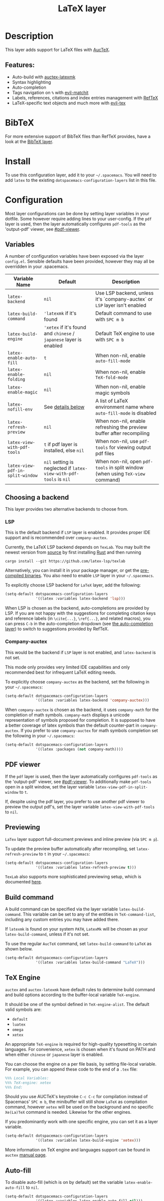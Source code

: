 #+TITLE: LaTeX layer

#+TAGS: dsl|layer|markup|programming

[[file:img/latex.png]]

* Table of Contents                     :TOC_5_gh:noexport:
- [[#description][Description]]
  - [[#features][Features:]]
- [[#bibtex][BibTeX]]
- [[#install][Install]]
- [[#configuration][Configuration]]
  - [[#variables][Variables]]
  - [[#choosing-a-backend][Choosing a backend]]
    - [[#lsp][LSP]]
    - [[#company-auctex][Company-auctex]]
  - [[#pdf-viewer][PDF viewer]]
  - [[#previewing][Previewing]]
  - [[#build-command][Build command]]
  - [[#tex-engine][TeX Engine]]
  - [[#auto-fill][Auto-fill]]
  - [[#folding][Folding]]
  - [[#magic-latex-buffer][Magic latex buffer]]
- [[#key-bindings][Key bindings]]
  - [[#folding-1][Folding]]
  - [[#reftex][RefTeX]]
  - [[#evil-tex][evil-tex]]

* Description
This layer adds support for LaTeX files with [[https://savannah.gnu.org/projects/auctex/][AucTeX]].

** Features:
- Auto-build with [[https://github.com/tom-tan/auctex-latexmk/][auctex-latexmk]]
- Syntax highlighting
- Auto-completion
- Tags navigation on ~%~ with [[https://github.com/redguardtoo/evil-matchit][evil-matchit]]
- Labels, references, citations and index entries management with [[http://www.gnu.org/software/emacs/manual/html_node/reftex/index.html][RefTeX]]
- LaTeX-specific text objects and much more with [[https://github.com/iyefrat/evil-tex][evil-tex]]

* BibTeX
For more extensive support of BibTeX files than RefTeX provides, have a look at
the [[https://github.com/syl20bnr/spacemacs/blob/develop/layers/%2Blang/bibtex/README.org][BibTeX layer]].

* Install
To use this configuration layer, add it to your =~/.spacemacs=. You will need to
add =latex= to the existing =dotspacemacs-configuration-layers= list in this
file.

* Configuration
Most layer configurations can be done by setting layer variables in your
dotfile. Some however require adding lines to your user-config. If the =pdf=
layer is used, then the layer automatically configures =pdf-tools= as the
'output-pdf' viewer, see [[#pdf-viewer]].

** Variables
A number of configuration variables have been exposed via the layer =config.el=.
Sensible defaults have been provided, however they may all be overridden in your
.spacemacs.

| Variable Name                    | Default                                                            | Description                                                                    |
|----------------------------------+--------------------------------------------------------------------+--------------------------------------------------------------------------------|
| ~latex-backend~                  | ~nil~                                                              | Use LSP backend, unless it's `company-auctex` or =LSP= layer isn't enabled     |
| ~latex-build-command~            | ~'latexmk~ if it's found                                           | Default command to use with ~SPC m b~                                          |
| ~latex-build-engine~             | ~'xetex~ if it's found and =chinese= / =japanese= layer is enabled | Default TeX engine to use with ~SPC m b~                                       |
| ~latex-enable-auto-fill~         | ~t~                                                                | When non-nil, enable ~auto-fill-mode~                                          |
| ~latex-enable-folding~           | ~nil~                                                              | When non-nil, enable ~TeX-fold-mode~                                           |
| ~latex-enable-magic~             | ~nil~                                                              | When non-nil, enable magic symbols                                             |
| ~latex-nofill-env~               | See [[#auto-fill][details below]]                                                  | A list of LaTeX environment name where ~auto-fill-mode~ is disabled            |
| ~latex-refresh-preview~          | ~nil~                                                              | When non-nil, enable refreshing the preview buffer after recompiling           |
| ~latex-view-with-pdf-tools~      | ~t~ if pdf layer is installed, else ~nil~                          | When non-nil, use =pdf-tools= for viewing output pdf files                     |
| ~latex-view-pdf-in-split-window~ | ~nil~ setting is neglected if ~latex-view-with-pdf-tools~ is ~nil~ | When non-nil, open =pdf-tools= in split window (when using =TeX-view= command) |

** Choosing a backend
This layer provides two alternative backends to choose from.

*** LSP
This is the default backend if =LSP= layer is enabled.
It provides proper IDE support and is recommended over =company-auctex=.

Currently, the LaTeX LSP backend depends on =TexLab=. You may built the newest version from
[[https://github.com/latex-lsp/texlab#building-from-source][source]] by first installing
[[https://rustup.rs/][Rust]] and then running

#+BEGIN_SRC shell
  cargo install --git https://github.com/latex-lsp/texlab
#+END_SRC

Alternatively, you can install it in your package manager, or get the
[[https://github.com/latex-lsp/texlab/releases][pre-compiled binaries]]. You also need to enable =LSP= layer in your
=~/.spacemacs=.

To explicitly choose LSP backend for =LaTeX= layer, add the following:

#+BEGIN_SRC emacs-lisp
  (setq-default dotspacemacs-configuration-layers
                '((latex :variables latex-backend 'lsp)))
#+END_SRC

When LSP is chosen as the backend, auto-completions are provided by LSP.
If you are not happy with the suggestions for completing citation keys and
reference labels (in =\cite{...}=, =\ref{...}=, and related macros), you can
press ~C-b~ in the auto-completion dropdown (see [[file:../../+completion/auto-completion/README.org][the auto-completion layer]])
to switch to suggestions provided by RefTeX.

*** Company-auctex
This would be the backend if =LSP= layer is not enabled, and =latex-backend= is
not set.

This mode only provides very limited IDE capabilities and only recommended best
for infrequent LaTeX editing needs.

To explicitly choose =company-auctex= as the backend, set the following in your
=~/.spacemacs=:

#+BEGIN_SRC emacs-lisp
  (setq-default dotspacemacs-configuration-layers
                '((latex :variables latex-backend 'company-auctex)))
#+END_SRC

When =company-auctex= is chosen as the backend, it uses =company-math= for the
completion of math symbols. =company-math= displays a unicode representation of
symbols proposed for completion. It is supposed to have a better coverage of
latex symbols than the default counter-part in =company-auctex=. If you prefer to
use =company-auctex= for math symbols completion set the following in your
=~/.spacemacs=:

#+BEGIN_SRC emacs-lisp
  (setq-default dotspacemacs-configuration-layers
                '((latex :packages (not company-math))))
#+END_SRC

** PDF viewer
If the =pdf= layer is used, then the layer automatically configures =pdf-tools=
as the 'output-pdf' viewer, see [[#pdf-viewer]]. To additionally make =pdf-tools=
open in a split window, set the layer variable =latex-view-pdf-in-split-window=
to =t=.

If, despite using the pdf layer, you prefer to use another pdf viewer to preview
the output pdf's, set the layer variable =latex-view-with-pdf-tools= to =nil=.

** Previewing
=LaTex= layer support full-document previews and inline preview (via ~SPC m p~).

To update the preview buffer automatically after recompiling, set
=latex-refresh-preview= to =t= in your =~/.spacemacs=:

#+BEGIN_SRC emacs-lisp
  (setq-default dotspacemacs-configuration-layers
                '((latex :variables latex-refresh-preview t)))
#+END_SRC

=TexLab= also supports more sophisticated previewing setup, which is documented
[[https://texlab.netlify.app/docs/installation/previewing][here]].

** Build command
A build command can be specified via the layer variable =latex-build-command=.
This variable can be set to any of the entities in =TeX-command-list=, including
any custom entries you may have added there.

If =latexmk= is found on your system =PATH=, =LatexMk= will be chosen as your
=latex-build-command=, unless if it's not set.

To use the regular =AucTeX= command, set =latex-build-command= to =LaTeX= as
shown below.

#+BEGIN_SRC emacs-lisp
  (setq-default dotspacemacs-configuration-layers
                '((latex :variables latex-build-command "LaTeX")))
#+END_SRC

** TeX Engine
=auctex= and =auctex-latexmk= have default rules to determine build command
and build options according to the buffer-local variable =TeX-engine=.

It should be one of the symbol defined in =TeX-engine-alist=. The default valid
symbols are:
- ~default~
- ~luatex~
- ~omega~
- ~xetex~

An appropriate =TeX-engine= is required for high-quality typesetting in certain
languages. For convenience, ~xetex~ is chosen when it's found on PATH and when
either =chinese= or =japanese= layer is enabled.

You can choose the engine on a per file basis, by setting file-local
variable. For example, you can append these code to the end of a =.tex= file:

#+BEGIN_SRC tex
  %%% Local Variables:
  %%% TeX-engine: xetex
  %%% End:
#+END_SRC

Should you use AUCTeX's keystroke ~C-c C-c~ for compilation instead of
Spacemacs' ~SPC m b~, the minibuffer will still show ~LaTeX~ as compilation
command, however ~xetex~ will be used on the background and no specific
~Xe(La)TeX~ command is needed. Likewise for the other engines.

If you predominantly work with one specific engine, you can set it as a layer
variable.

#+BEGIN_SRC emacs-lisp
  (setq-default dotspacemacs-configuration-layers
                '((latex :variables latex-build-engine 'xetex)))
#+END_SRC

More information on TeX engine and languages support can be found in =auctex=
[[https://www.gnu.org/software/auctex/manual/auctex/Internationalization.html#Internationalization][manual page]].

** Auto-fill
To disable auto-fill (which is on by default) set the variable
=latex-enable-auto-fill= to =nil=.

#+BEGIN_SRC emacs-lisp
  (setq-default dotspacemacs-configuration-layers
                '((latex :variables latex-enable-auto-fill nil)))
#+END_SRC

The variable =latex-nofill-env= provides the list of environment names where
=auto-fill-mode= will be inhibited. By default it includes:
- "equation"
- "equation*"
- "align"
- "align*"
- "tabular"
- "tabular*"
- "tabu"
- "tabu*"
- "tikzpicture"

** Folding
Enable folding of text by setting =latex-enable-folding= to =t=. Default value
is nil.

#+BEGIN_SRC emacs-lisp
  (setq-default dotspacemacs-configuration-layers
                '((latex :variables latex-enable-folding t)))
#+END_SRC

** Magic latex buffer
To enable "magic" symbols in latex buffers, set the variable
=latex-enable-magic= to =t=. But please note that enabling this feature can have
a negative impact on performance, see also [[https://github.com/zk-phi/magic-latex-buffer/issues/20][this issue upstream]].

#+BEGIN_SRC emacs-lisp
  (setq-default dotspacemacs-configuration-layers
                '((latex :variables latex-enable-magic t)))
#+END_SRC

The precise effect of this feature can be modified by adjusting the following
variables:
- =magic-latex-enable-block-highlight=: show font properties like =\large=
  (default =t=).
- =magic-latex-enable-block-align=: reflect block alignment such as =\center=
  (default =nil=).
- =magic-latex-enable-pretty-symbols=: substitute symbols in place of code, e.g.
  greek letters (default =t=).
- =magic-latex-enable-suscript=: show subscripts and superscripts (default =t=).
- =magic-latex-enable-inline-image=: show images inline (default =nil=).

By default, the underlying latex code is echoed in the echo area.

* Key bindings

| Key binding                         | Description                                |
|-------------------------------------+--------------------------------------------|
| ~SPC m -~                           | recenter output buffer                     |
| ~SPC m ,~                           | TeX command on master file                 |
| ~SPC m .~                           | mark LaTeX environment                     |
| ~SPC m *~                           | mark LaTeX section                         |
| ~SPC m %~                           | comment or uncomment a paragraph           |
| ~SPC m ;~                           | comment or uncomment a region              |
| ~SPC m a~ or with LSP ~SPC m a u~   | run all commands (compile and open viewer) |
| ~SPC m b~ or with LSP ~SPC m c~     | build the document (compile)               |
| ~SPC m c~ or with LSP ~SPC m i c~   | close LaTeX environment                    |
| ~SPC m i c~ or with LSP ~SPC m i C~ | insert cite key                            |
| ~SPC m e~ or with LSP ~SPC m i e~   | insert LaTeX environment                   |
| ~SPC m i i~                         | insert =\item=                             |
| ~SPC m k~                           | kill TeX job                               |
| ~SPC m l~                           | recenter output buffer                     |
| ~SPC m m~                           | insert LaTeX macro                         |
| ~SPC m n~                           | goto next error                            |
| ~SPC m N~                           | goto previous error                        |
| ~SPC m s~                           | insert LaTeX section                       |
| ~SPC m v~                           | view output                                |
| ~SPC m h d~                         | TeX documentation, can be very slow        |
| ~SPC m f e~                         | fill LaTeX environment                     |
| ~SPC m f p~                         | fill LaTeX paragraph                       |
| ~SPC m f r~                         | fill LaTeX region                          |
| ~SPC m f s~                         | fill LaTeX section                         |
| ~SPC m p r~                         | preview region                             |
| ~SPC m p R~                         | clear previews in region                   |
| ~SPC m p b~                         | preview buffer                             |
| ~SPC m p B~                         | clear previews in buffer                   |
| ~SPC m p d~                         | preview document                           |
| ~SPC m p D~                         | clear previews in document                 |
| ~SPC m p e~                         | preview environment                        |
| ~SPC m p s~                         | preview section                            |
| ~SPC m p S~                         | clear previews in section                  |
| ~SPC m p p~                         | preview at point                           |
| ~SPC m p P~                         | clear preview at point                     |
| ~SPC m p f~                         | cache preamble for preview                 |
| ~SPC m p c~                         | clear previews                             |
| ~SPC m v~                           | view                                       |
| ~SPC m x b~                         | make font bold                             |
| ~SPC m x B~                         | make font medium weight                    |
| ~SPC m x c~                         | make font monospaced (for code)            |
| ~SPC m x e~                         | make font emphasised                       |
| ~SPC m x i~                         | make font italic                           |
| ~SPC m x o~                         | make font oblique                          |
| ~SPC m x r~                         | remove font properties                     |
| ~SPC m x f a~                       | use calligraphic font                      |
| ~SPC m x f c~                       | use small-caps font                        |
| ~SPC m x f f~                       | use sans serif font                        |
| ~SPC m x f n~                       | use normal font                            |
| ~SPC m x f r~                       | use serif font                             |
| ~SPC m x f u~                       | use upright font                           |

** Folding
Available only when =latex-enable-folding= is non nil.

| Key binding | Description                  |
|-------------+------------------------------|
| ~SPC m z =~ | fold TeX math                |
| ~SPC m z b~ | fold TeX buffer              |
| ~SPC m z B~ | clear TeX folds in buffer    |
| ~SPC m z e~ | fold TeX environment         |
| ~SPC m z p~ | fold TeX paragraph           |
| ~SPC m z P~ | clear TeX folds in paragraph |
| ~SPC m z m~ | fold TeX macro at point      |
| ~SPC m z I~ | clear TeX fold at point      |
| ~SPC m z r~ | fold TeX region              |
| ~SPC m z R~ | clear TeX folds in region    |
| ~SPC m z z~ | fold TeX dwim                |

** RefTeX

| Key binding                             | Description                           |
|-----------------------------------------+---------------------------------------|
| ~SPC m r c~ or with LSP ~SPC m R c~     | reftex-citation                       |
| ~SPC m r g~ or with LSP ~SPC m R g~     | reftex-grep-document                  |
| ~SPC m r i~ or with LSP ~SPC m R i~     | reftex-index-selection-or-word        |
| ~SPC m r I~ or with LSP ~SPC m R I~     | reftex-display-index                  |
| ~SPC m r TAB~ or with LSP ~SPC m R TAB~ | reftex-index                          |
| ~SPC m r l~ or with LSP ~SPC m R l~     | reftex-label                          |
| ~SPC m r p~ or with LSP ~SPC m R p~     | reftex-index-phrase-selection-or-word |
| ~SPC m r P~ or with LSP ~SPC m R P~     | reftex-index-visit-phrases-buffer     |
| ~SPC m r r~ or with LSP ~SPC m R r~     | reftex-reference                      |
| ~SPC m r s~ or with LSP ~SPC m R s~     | reftex-search-document                |
| ~SPC m r t~ or with LSP ~SPC m R t~     | reftex-toc                            |
| ~SPC m r T~ or with LSP ~SPC m R T~     | reftex-toc-recenter                   |
| ~SPC m r v~ or with LSP ~SPC m R v~     | reftex-view-crossref                  |

** evil-tex
See the [[https://github.com/iyefrat/evil-tex/blob/master/README.org][evil-tex documentation]] for more comprehensive explanation of text
objects it provides and its other features, including its integration with
~evil-surround~.

| Key binding | Description                                         |
|-------------+-----------------------------------------------------|
| ~]]~ / ~[[~ | jump between section headings                       |
| ~M-n~       | Move between braces, similar to ~TAB~ in ~cd-latex~ |
| ~SPC m q~   | Prefix for [[https://github.com/iyefrat/evil-tex#toggles][evil-tex toggle commands]]                 |

In order to [[https://github.com/iyefrat/evil-tex#user-options][preserve both the precious ~t~ mark and the indispensable ~ts~
motion]], the [[https://github.com/iyefrat/evil-tex/blob/master/README.org#toggles][evil-tex "magnificent toggles"]] are bound under ~SPC m q~ rather than
~mt~ or ~ts~. This binding can be remembered with mnemonic "quite magnificent
toggle".
